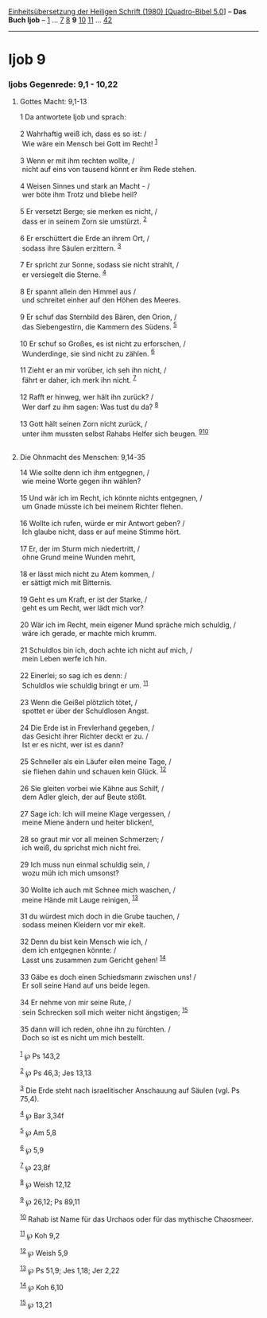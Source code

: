 :PROPERTIES:
:ID:       5e05b2e6-86af-42a1-aa09-6a19c473fe8c
:END:
<<navbar>>
[[../index.html][Einheitsübersetzung der Heiligen Schrift (1980)
[Quadro-Bibel 5.0]]] -- *Das Buch Ijob* -- [[file:Ijob_1.html][1]] ...
[[file:Ijob_7.html][7]] [[file:Ijob_8.html][8]] *9*
[[file:Ijob_10.html][10]] [[file:Ijob_11.html][11]] ...
[[file:Ijob_42.html][42]]

--------------

* Ijob 9
  :PROPERTIES:
  :CUSTOM_ID: ijob-9
  :END:

<<verses>>

<<v1>>
*** Ijobs Gegenrede: 9,1 - 10,22
    :PROPERTIES:
    :CUSTOM_ID: ijobs-gegenrede-91---1022
    :END:
**** Gottes Macht: 9,1-13
     :PROPERTIES:
     :CUSTOM_ID: gottes-macht-91-13
     :END:
1 Da antwortete Ijob und sprach:\\
\\

<<v2>>
2 Wahrhaftig weiß ich, dass es so ist: /\\
 Wie wäre ein Mensch bei Gott im Recht! ^{[[#fn1][1]]}\\
\\

<<v3>>
3 Wenn er mit ihm rechten wollte, /\\
 nicht auf eins von tausend könnt er ihm Rede stehen.\\
\\

<<v4>>
4 Weisen Sinnes und stark an Macht - /\\
 wer böte ihm Trotz und bliebe heil?\\
\\

<<v5>>
5 Er versetzt Berge; sie merken es nicht, /\\
 dass er in seinem Zorn sie umstürzt. ^{[[#fn2][2]]}\\
\\

<<v6>>
6 Er erschüttert die Erde an ihrem Ort, /\\
 sodass ihre Säulen erzittern. ^{[[#fn3][3]]}\\
\\

<<v7>>
7 Er spricht zur Sonne, sodass sie nicht strahlt, /\\
 er versiegelt die Sterne. ^{[[#fn4][4]]}\\
\\

<<v8>>
8 Er spannt allein den Himmel aus /\\
 und schreitet einher auf den Höhen des Meeres.\\
\\

<<v9>>
9 Er schuf das Sternbild des Bären, den Orion, /\\
 das Siebengestirn, die Kammern des Südens. ^{[[#fn5][5]]}\\
\\

<<v10>>
10 Er schuf so Großes, es ist nicht zu erforschen, /\\
 Wunderdinge, sie sind nicht zu zählen. ^{[[#fn6][6]]}\\
\\

<<v11>>
11 Zieht er an mir vorüber, ich seh ihn nicht, /\\
 fährt er daher, ich merk ihn nicht. ^{[[#fn7][7]]}\\
\\

<<v12>>
12 Rafft er hinweg, wer hält ihn zurück? /\\
 Wer darf zu ihm sagen: Was tust du da? ^{[[#fn8][8]]}\\
\\

<<v13>>
13 Gott hält seinen Zorn nicht zurück, /\\
 unter ihm mussten selbst Rahabs Helfer sich beugen.
^{[[#fn9][9]][[#fn10][10]]}\\
\\

<<v14>>
**** Die Ohnmacht des Menschen: 9,14-35
     :PROPERTIES:
     :CUSTOM_ID: die-ohnmacht-des-menschen-914-35
     :END:
14 Wie sollte denn ich ihm entgegnen, /\\
 wie meine Worte gegen ihn wählen?\\
\\

<<v15>>
15 Und wär ich im Recht, ich könnte nichts entgegnen, /\\
 um Gnade müsste ich bei meinem Richter flehen.\\
\\

<<v16>>
16 Wollte ich rufen, würde er mir Antwort geben? /\\
 Ich glaube nicht, dass er auf meine Stimme hört.\\
\\

<<v17>>
17 Er, der im Sturm mich niedertritt, /\\
 ohne Grund meine Wunden mehrt,\\
\\

<<v18>>
18 er lässt mich nicht zu Atem kommen, /\\
 er sättigt mich mit Bitternis.\\
\\

<<v19>>
19 Geht es um Kraft, er ist der Starke, /\\
 geht es um Recht, wer lädt mich vor?\\
\\

<<v20>>
20 Wär ich im Recht, mein eigener Mund spräche mich schuldig, /\\
 wäre ich gerade, er machte mich krumm.\\
\\

<<v21>>
21 Schuldlos bin ich, doch achte ich nicht auf mich, /\\
 mein Leben werfe ich hin.\\
\\

<<v22>>
22 Einerlei; so sag ich es denn: /\\
 Schuldlos wie schuldig bringt er um. ^{[[#fn11][11]]}\\
\\

<<v23>>
23 Wenn die Geißel plötzlich tötet, /\\
 spottet er über der Schuldlosen Angst.\\
\\

<<v24>>
24 Die Erde ist in Frevlerhand gegeben, /\\
 das Gesicht ihrer Richter deckt er zu. /\\
 Ist er es nicht, wer ist es dann?\\
\\

<<v25>>
25 Schneller als ein Läufer eilen meine Tage, /\\
 sie fliehen dahin und schauen kein Glück. ^{[[#fn12][12]]}\\
\\

<<v26>>
26 Sie gleiten vorbei wie Kähne aus Schilf, /\\
 dem Adler gleich, der auf Beute stößt.\\
\\

<<v27>>
27 Sage ich: Ich will meine Klage vergessen, /\\
 meine Miene ändern und heiter blicken!,\\
\\

<<v28>>
28 so graut mir vor all meinen Schmerzen; /\\
 ich weiß, du sprichst mich nicht frei.\\
\\

<<v29>>
29 Ich muss nun einmal schuldig sein, /\\
 wozu müh ich mich umsonst?\\
\\

<<v30>>
30 Wollte ich auch mit Schnee mich waschen, /\\
 meine Hände mit Lauge reinigen, ^{[[#fn13][13]]}\\
\\

<<v31>>
31 du würdest mich doch in die Grube tauchen, /\\
 sodass meinen Kleidern vor mir ekelt.\\
\\

<<v32>>
32 Denn du bist kein Mensch wie ich, /\\
 dem ich entgegnen könnte: /\\
 Lasst uns zusammen zum Gericht gehen! ^{[[#fn14][14]]}\\
\\

<<v33>>
33 Gäbe es doch einen Schiedsmann zwischen uns! /\\
 Er soll seine Hand auf uns beide legen.\\
\\

<<v34>>
34 Er nehme von mir seine Rute, /\\
 sein Schrecken soll mich weiter nicht ängstigen; ^{[[#fn15][15]]}\\
\\

<<v35>>
35 dann will ich reden, ohne ihn zu fürchten. /\\
 Doch so ist es nicht um mich bestellt.\\
\\

^{[[#fnm1][1]]} ℘ Ps 143,2

^{[[#fnm2][2]]} ℘ Ps 46,3; Jes 13,13

^{[[#fnm3][3]]} Die Erde steht nach israelitischer Anschauung auf Säulen
(vgl. Ps 75,4).

^{[[#fnm4][4]]} ℘ Bar 3,34f

^{[[#fnm5][5]]} ℘ Am 5,8

^{[[#fnm6][6]]} ℘ 5,9

^{[[#fnm7][7]]} ℘ 23,8f

^{[[#fnm8][8]]} ℘ Weish 12,12

^{[[#fnm9][9]]} ℘ 26,12; Ps 89,11

^{[[#fnm10][10]]} Rahab ist Name für das Urchaos oder für das mythische
Chaosmeer.

^{[[#fnm11][11]]} ℘ Koh 9,2

^{[[#fnm12][12]]} ℘ Weish 5,9

^{[[#fnm13][13]]} ℘ Ps 51,9; Jes 1,18; Jer 2,22

^{[[#fnm14][14]]} ℘ Koh 6,10

^{[[#fnm15][15]]} ℘ 13,21
